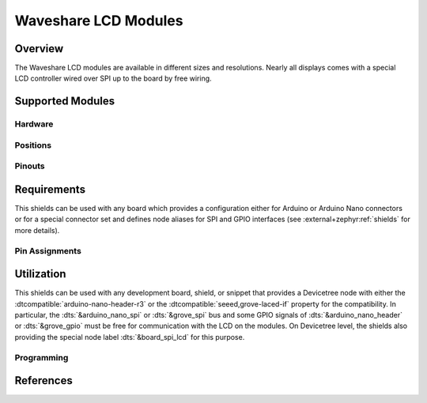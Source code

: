 .. _waveshare_lcd_modules:

Waveshare LCD Modules
#####################

Overview
********

The Waveshare LCD modules are available in different sizes and resolutions.
Nearly all displays comes with a special LCD controller wired over SPI up to
the board by free wiring.

Supported Modules
*****************

Hardware
========

.. tabs::

   .. group-tab:: Waveshare 2.4 LCD

      .. _waveshare_2_4_lcd:

      .. include:: waveshare_2_4_lcd/hardware.rsti

Positions
=========

.. tabs::

   .. group-tab:: Waveshare 2.4 LCD

      .. include:: waveshare_2_4_lcd/positions.rsti

Pinouts
=======

.. tabs::

   .. group-tab:: Waveshare 2.4 LCD

      .. include:: waveshare_2_4_lcd/pinouts.rsti

Requirements
************

This shields can be used with any board which provides a configuration
either for Arduino or Arduino Nano connectors or for a special connector
set and defines node aliases for SPI and GPIO interfaces (see
:external+zephyr:ref:`shields` for more details).

Pin Assignments
===============

.. tabs::

   .. group-tab:: Waveshare 2.4 LCD

      .. include:: waveshare_2_4_lcd/wiring.rsti

Utilization
***********

This shields can be used with any development board, shield, or snippet that
provides a Devicetree node with either the :dtcompatible:`arduino-nano-header-r3`
or the :dtcompatible:`seeed,grove-laced-if` property for the compatibility.
In particular, the :dts:`&arduino_nano_spi` or :dts:`&grove_spi` bus and some
GPIO signals of :dts:`&arduino_nano_header` or :dts:`&grove_gpio` must be free
for communication with the LCD on the modules. On Devicetree level, the shields
also providing the special node label :dts:`&board_spi_lcd` for this purpose.

Programming
===========

.. tabs::

   .. group-tab:: Waveshare 2.4 LCD

      .. include:: waveshare_2_4_lcd/programming.rsti

References
**********

.. target-notes::
